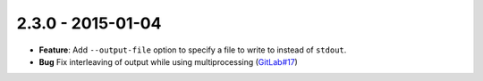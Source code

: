 2.3.0 - 2015-01-04
------------------

- **Feature**: Add ``--output-file`` option to specify a file to write to
  instead of ``stdout``.

- **Bug** Fix interleaving of output while using multiprocessing
  (`GitLab#17`_)

.. _GitLab#17: https://gitlab.com/pycqa/flake8/issues/17
